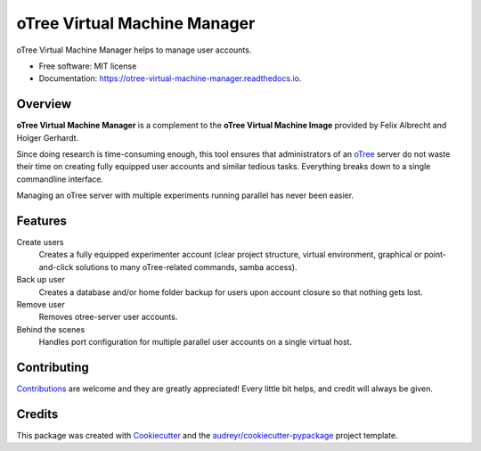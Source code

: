 =============================
oTree Virtual Machine Manager
=============================


.. image:: https://img.shields.io/pypi/v/otree_virtual_machine_manager.svg
        :target: https://pypi.python.org/pypi/otree_virtual_machine_manager

.. image:: https://img.shields.io/travis/tobiasraabe/otree_virtual_machine_manager.svg
        :target: https://travis-ci.org/tobiasraabe/otree_virtual_machine_manager

.. image:: https://readthedocs.org/projects/otree-virtual-machine-manager/badge/?version=latest
        :target: https://otree-virtual-machine-manager.readthedocs.io/en/latest/?badge=latest
        :alt: Documentation Status

.. image:: https://pyup.io/repos/github/tobiasraabe/otree_virtual_machine_manager/shield.svg
     :target: https://pyup.io/repos/github/tobiasraabe/otree_virtual_machine_manager/
     :alt: Updates


oTree Virtual Machine Manager helps to manage user accounts.


* Free software: MIT license
* Documentation: https://otree-virtual-machine-manager.readthedocs.io.


Overview
--------

**oTree Virtual Machine Manager** is a complement to the **oTree Virtual
Machine Image** provided by Felix Albrecht and Holger Gerhardt.

Since doing research is time-consuming enough, this tool ensures that
administrators of an `oTree`_ server do not waste their time on creating fully
equipped user accounts and similar tedious tasks. Everything breaks down to
a single commandline interface.

.. _oTree: http://www.otree.org

Managing an oTree server with multiple experiments running parallel has never
been easier.


Features
--------

Create users
    Creates a fully equipped experimenter account (clear project structure,
    virtual environment, graphical or point-and-click solutions to many
    oTree-related commands, samba access).
Back up user
    Creates a database and/or home folder backup for users upon account
    closure so that nothing gets lost.
Remove user
    Removes otree-server user accounts.
Behind the scenes
    Handles port configuration for multiple parallel user accounts on a
    single virtual host.


Contributing
------------

`Contributions`_ are welcome and they are greatly appreciated! Every little
bit helps, and credit will always be given.

.. _Contributions: https://otree-virtual-machine-manager.readthedocs.io/en/latest/contributing.html#contributing


Credits
-------

This package was created with Cookiecutter_ and the
`audreyr/cookiecutter-pypackage`_ project template.

.. _Cookiecutter: https://github.com/audreyr/cookiecutter
.. _`audreyr/cookiecutter-pypackage`: https://github.com/audreyr/cookiecutter-pypackage

